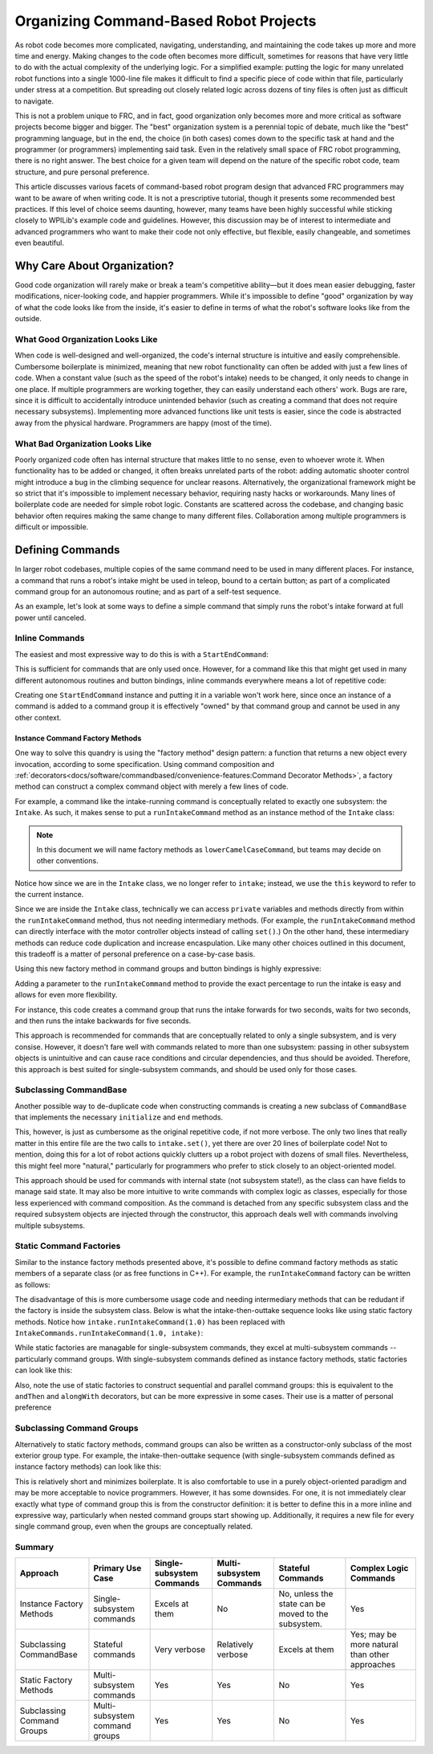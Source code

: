 Organizing Command-Based Robot Projects
=======================================

As robot code becomes more complicated, navigating, understanding, and maintaining the code takes up more and more time and energy. Making changes to the code often becomes more difficult, sometimes for reasons that have very little to do with the actual complexity of the underlying logic. For a simplified example: putting the logic for many unrelated robot functions into a single 1000-line file makes it difficult to find a specific piece of code within that file, particularly under stress at a competition. But spreading out closely related logic across dozens of tiny files is often just as difficult to navigate.

This is not a problem unique to FRC, and in fact, good organization only becomes more and more critical as software projects become bigger and bigger. The "best" organization system is a perennial topic of debate, much like the "best" programming language, but in the end, the choice (in both cases) comes down to the specific task at hand and the programmer (or programmers) implementing said task. Even in the relatively small space of FRC robot programming, there is no right answer. The best choice for a given team will depend on the nature of the specific robot code, team structure, and pure personal preference.

This article discusses various facets of command-based robot program design that advanced FRC programmers may want to be aware of when writing code. It is not a prescriptive tutorial, though it presents some recommended best practices. If this level of choice seems daunting, however, many teams have been highly successful while sticking closely to WPILib's example code and guidelines. However, this discussion may be of interest to intermediate and advanced programmers who want to make their code not only effective, but flexible, easily changeable, and sometimes even beautiful.

Why Care About Organization?
----------------------------
Good code organization will rarely make or break a team's competitive ability—but it does mean easier debugging, faster modifications, nicer-looking code, and happier programmers. While it's impossible to define "good" organization by way of what the code looks like from the inside, it's easier to define in terms of what the robot's software looks like from the outside.

What Good Organization Looks Like
^^^^^^^^^^^^^^^^^^^^^^^^^^^^^^^^^

When code is well-designed and well-organized, the code's internal structure is intuitive and easily comprehensible. Cumbersome boilerplate is minimized, meaning that new robot functionality can often be added with just a few lines of code. When a constant value (such as the speed of the robot's intake) needs to be changed, it only needs to change in one place. If multiple programmers are working together, they can easily understand each others' work. Bugs are rare, since it is difficult to accidentally introduce unintended behavior (such as creating a command that does not require necessary subsystems). Implementing more advanced functions like unit tests is easier, since the code is abstracted away from the physical hardware. Programmers are happy (most of the time).

What Bad Organization Looks Like
^^^^^^^^^^^^^^^^^^^^^^^^^^^^^^^^^

Poorly organized code often has internal structure that makes little to no sense, even to whoever wrote it. When functionality has to be added or changed, it often breaks unrelated parts of the robot: adding automatic shooter control might introduce a bug in the climbing sequence for unclear reasons. Alternatively, the organizational framework might be so strict that it's impossible to implement necessary behavior, requiring nasty hacks or workarounds. Many lines of boilerplate code are needed for simple robot logic. Constants are scattered across the codebase, and changing basic behavior often requires making the same change to many different files. Collaboration among multiple programmers is difficult or impossible.

Defining Commands
-----------------

In larger robot codebases, multiple copies of the same command need to be used in many different places. For instance, a command that runs a robot's intake might be used in teleop, bound to a certain button; as part of a complicated command group for an autonomous routine; and as part of a self-test sequence.

As an example, let's look at some ways to define a simple command that simply runs the robot's intake forward at full power until canceled.

Inline Commands
^^^^^^^^^^^^^^^

The easiest and most expressive way to do this is with a ``StartEndCommand``:

.. tabs::

  .. code-tab:: java

    Command runIntake = new StartEndCommand(() -> intake.set(1), () -> intake.set(0), intake);

  .. code-tab:: c++

    // TODO

This is sufficient for commands that are only used once. However, for a command like this that might get used in many different autonomous routines and button bindings, inline commands everywhere means a lot of repetitive code:

.. tabs::

  .. code-tab:: java

    // RobotContainer.java
    intakeButton.whileHeld(new StartEndCommand(() -> intake.set(1), () -> intake.set(0), intake));


    Command intakeAndShoot = new StartEndCommand(() -> intake.set(1), () -> intake.set(0), intake)
        .alongWith(new RunShooter(shooter));

    Command autonomousCommand = new ParallelCommandGroup(
        new StartEndCommand(() -> intake.set(1.0), () -> intake.set(0.0), intake).withTimeout(5.0),
        new WaitCommand(3.0),
        new StartEndCommand(() -> intake.set(1.0), () -> intake.set(0), intake).withTimeout(5.0)
    )

  .. code-tab:: c++

    // TODO

Creating one ``StartEndCommand`` instance and putting it in a variable won't work here, since once an instance of a command is added to a command group it is effectively "owned" by that command group and cannot be used in any other context.

Instance Command Factory Methods
~~~~~~~~~~~~~~~~~~~~~~~~~~~~~~~~

One way to solve this quandry is using the "factory method" design pattern: a function that returns a new object every invocation, according to some specification. Using command composition and :ref:`decorators<docs/software/commandbased/convenience-features:Command Decorator Methods>`, a factory method can construct a complex command object with merely a few lines of code.

For example, a command like the intake-running command is conceptually related to exactly one subsystem: the ``Intake``. As such, it makes sense to put a ``runIntakeCommand`` method as an instance method of the ``Intake`` class:

.. note:: In this document we will name factory methods as ``lowerCamelCaseCommand``, but teams may decide on other conventions.

.. tabs::

  .. code-tab:: java

    public class Intake {
        // [code for motor controllers, configuration, etc.]
        // ...

        public Command runIntakeCommand() {
            return new StartEndCommand(() -> this.set(1.0), () -> this.set(0.0), this);
        }
    }

  .. code-tab:: c++

    // TODO

Notice how since we are in the ``Intake`` class, we no longer refer to ``intake``; instead, we use the ``this`` keyword to refer to the current instance.

Since we are inside the ``Intake`` class, technically we can access ``private`` variables and methods directly from within the ``runIntakeCommand`` method, thus not needing intermediary methods. (For example, the ``runIntakeCommand`` method can directly interface with the motor controller objects instead of calling ``set()``.) On the other hand, these intermediary methods can reduce code duplication and increase encaspulation. Like many other choices outlined in this document, this tradeoff is a matter of personal preference on a case-by-case basis.

Using this new factory method in command groups and button bindings is highly expressive:

.. tabs::

  .. code-tab:: java

    intakeButton.whileHeld(intake.runIntakeCommand());

    Command intakeAndShoot = intake.runIntakeCommand().alongWith(new RunShooter());

    Command autonomousCommand = new SequentialCommandGroup(
        intake.runIntakeCommand().withTimeout(5.0),
        new WaitCommand(3.0),
        intake.runIntakeCommand().withTimeout(5.0)
    );

  .. code-tab:: c++

    // TODO

Adding a parameter to the ``runIntakeCommand`` method to provide the exact percentage to run the intake is easy and allows for even more flexibility.

.. tabs::

  .. code-tab:: java

    public Command runIntakeCommand(double percent) {
        return new StartEndCommand(() -> this.set(percent), () -> this.set(0.0), this);
    }

  .. code-tab:: c++

    // TODO

For instance, this code creates a command group that runs the intake forwards for two seconds, waits for two seconds, and then runs the intake backwards for five seconds.

.. tabs::

  .. code-tab:: java

    Command intakeRunSequence = intake.runIntakeCommand(1.0).withTimeout(2.0)
        .andThen(new WaitCommand(2.0))
        .andThen(intake.runIntakeCommand(-1.0).withTimeout(5.0));

  .. code-tab:: c++

    // TODO


This approach is recommended for commands that are conceptually related to only a single subsystem, and is very consise. However, it doesn't fare well with commands related to more than one subsystem: passing in other subsystem objects is unintuitive and can cause race conditions and circular dependencies, and thus should be avoided. Therefore, this approach is best suited for single-subsystem commands, and should be used only for those cases.


Subclassing CommandBase
^^^^^^^^^^^^^^^^^^^^^^^

Another possible way to de-duplicate code when constructing commands is creating a new subclass of ``CommandBase`` that implements the necessary ``initialize`` and ``end`` methods.

.. tabs::

  .. code-tab:: java

    public class RunIntakeCommand extends CommandBase {
        private Intake m_intake;

        public RunIntakeCommand(Intake intake) {
            this.m_intake = intake;
            addRequirements(intake);
        }

        @Override
        public void initialize() {
            m_intake.set(1.0);
        }

        @Override
        public void end(boolean interrupted) {
            m_intake.set(0.0);
        }

        // execute() defaults to do nothing
        // isFinished() defaults to return false
    }

  .. code-tab:: c++

    // TODO

This, however, is just as cumbersome as the original repetitive code, if not more verbose. The only two lines that really matter in this entire file are the two calls to ``intake.set()``, yet there are over 20 lines of boilerplate code! Not to mention, doing this for a lot of robot actions quickly clutters up a robot project with dozens of small files. Nevertheless, this might feel more "natural," particularly for programmers who prefer to stick closely to an object-oriented model.

This approach should be used for commands with internal state (not subsystem state!), as the class can have fields to manage said state. It may also be more intuitive to write commands with complex logic as classes, especially for those less experienced with command composition. As the command is detached from any specific subsystem class and the required subsystem objects are injected through the constructor, this approach deals well with commands involving multiple subsystems.


Static Command Factories
^^^^^^^^^^^^^^^^^^^^^^^^

Similar to the instance factory methods presented above, it's possible to define command factory methods as static members of a separate class (or as free functions in C++). For example, the ``runIntakeCommand`` factory can be written as follows:

.. tabs::

  .. code-tab:: java

    public class IntakeCommands {
        public static Command runIntakeCommand(double percent, Intake intake) {
            return new StartEndCommand(() -> intake.set(percent), () -> intake.set(0.0), intake);
        }
    }

  .. code-tab:: c++

    // TODO

The disadvantage of this is more cumbersome usage code and needing intermediary methods that can be redudant if the factory is inside the subsystem class. Below is what the intake-then-outtake sequence looks like using static factory methods. Notice how ``intake.runIntakeCommand(1.0)`` has been replaced with ``IntakeCommands.runIntakeCommand(1.0, intake)``:

.. tabs::

  .. code-tab:: java

    Command intakeRunSequence = IntakeCommands.runIntakeCommand(1.0, intake).withTimeout(2.0)
        .andThen(new WaitCommand(2.0))
        .andThen(IntakeCommands.runIntakeCommand(1.0, intake).withTimeout(5.0));

  .. code-tab:: c++

    // TODO

While static factories are managable for single-subsystem commands, they excel at multi-subsystem commands -- particularly command groups. With single-subsystem commands defined as instance factory methods, static factories can look like this:

.. tabs::

  .. code-tab:: java

    public class AutoRoutines {

        public static Command driveAndIntake(Drivetrain drivetrain, Intake intake) {
            return parallel(
                drivetrain.commandDrive(0.5,0.5),
                intake.runIntakeCommand(1.0)
            ).withTimeout(5.0);
        }

        public static Command intakeThenOuttake(Intake intake) {
            return sequence(
                intake.runIntakeCommand(1.0).withTimeout(2.0),
                new WaitCommand(3.0),
                intake.runIntakeCommand(-1).withTimeout(2.0)
            );
        }

    }
  .. code-tab:: c++

    // TODO

Also, note the use of static factories to construct sequential and parallel command groups: this is equivalent to the ``andThen`` and ``alongWith`` decorators, but can be more expressive in some cases. Their use is a matter of personal preference


Subclassing Command Groups
^^^^^^^^^^^^^^^^^^^^^^^^^^

Alternatively to static factory methods, command groups can also be written as a constructor-only subclass of the most exterior group type. For example, the intake-then-outtake sequence (with single-subsystem commands defined as instance factory methods) can look like this:

.. tabs::

  .. code-tab:: java

    public class IntakeThenOuttake extends SequentialCommandGroup {
        public IntakeThenOuttake(Intake intake) {
            super(
                intake.runIntakeCommand(1.0).withTimeout(2.0),
                new WaitCommand(2.0),
                intake.runIntakeCommand(-1).withTimeout(5.0)
            );
        }
    }
  .. code-tab:: c++

    // TODO

This is relatively short and minimizes boilerplate. It is also comfortable to use in a purely object-oriented paradigm and may be more acceptable to novice programmers. However, it has some downsides. For one, it is not immediately clear exactly what type of command group this is from the constructor definition: it is better to define this in a more inline and expressive way, particularly when nested command groups start showing up. Additionally, it requires a new file for every single command group, even when the groups are conceptually related.


Summary
^^^^^^^

.. list-table::
   :header-rows: 1

   * - Approach
     - Primary Use Case
     - Single-subsystem Commands
     - Multi-subsystem Commands
     - Stateful Commands
     - Complex Logic Commands
   * - Instance Factory Methods
     - Single-subsystem commands
     - Excels at them
     - No
     - No, unless the state can be moved to the subsystem.
     - Yes
   * - Subclassing CommandBase
     - Stateful commands
     - Very verbose
     - Relatively verbose
     - Excels at them
     - Yes; may be more natural than other approaches
   * - Static Factory Methods
     - Multi-subsystem commands
     - Yes
     - Yes
     - No
     - Yes
   * - Subclassing Command Groups
     - Multi-subsystem command groups
     - Yes
     - Yes
     - No
     - Yes


